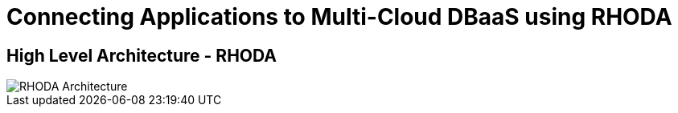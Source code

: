 = Connecting Applications to Multi-Cloud DBaaS using RHODA
:!sectids:

ifndef::lab[]
:lab-name: Pacman
endif::[]

== High Level Architecture - RHODA

image::rhoda-arch.png[RHODA Architecture]


